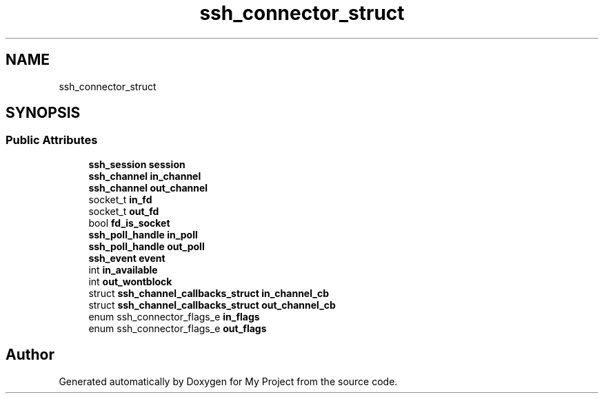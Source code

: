 .TH "ssh_connector_struct" 3 "My Project" \" -*- nroff -*-
.ad l
.nh
.SH NAME
ssh_connector_struct
.SH SYNOPSIS
.br
.PP
.SS "Public Attributes"

.in +1c
.ti -1c
.RI "\fBssh_session\fP \fBsession\fP"
.br
.ti -1c
.RI "\fBssh_channel\fP \fBin_channel\fP"
.br
.ti -1c
.RI "\fBssh_channel\fP \fBout_channel\fP"
.br
.ti -1c
.RI "socket_t \fBin_fd\fP"
.br
.ti -1c
.RI "socket_t \fBout_fd\fP"
.br
.ti -1c
.RI "bool \fBfd_is_socket\fP"
.br
.ti -1c
.RI "\fBssh_poll_handle\fP \fBin_poll\fP"
.br
.ti -1c
.RI "\fBssh_poll_handle\fP \fBout_poll\fP"
.br
.ti -1c
.RI "\fBssh_event\fP \fBevent\fP"
.br
.ti -1c
.RI "int \fBin_available\fP"
.br
.ti -1c
.RI "int \fBout_wontblock\fP"
.br
.ti -1c
.RI "struct \fBssh_channel_callbacks_struct\fP \fBin_channel_cb\fP"
.br
.ti -1c
.RI "struct \fBssh_channel_callbacks_struct\fP \fBout_channel_cb\fP"
.br
.ti -1c
.RI "enum ssh_connector_flags_e \fBin_flags\fP"
.br
.ti -1c
.RI "enum ssh_connector_flags_e \fBout_flags\fP"
.br
.in -1c

.SH "Author"
.PP 
Generated automatically by Doxygen for My Project from the source code\&.
